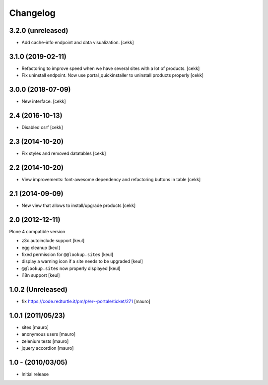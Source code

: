 Changelog
=========

3.2.0 (unreleased)
------------------

- Add cache-info endpoint and data visualization.
  [cekk]


3.1.0 (2019-02-11)
------------------

- Refactoring to improve speed when we have several sites with a lot of products.
  [cekk]
- Fix uninstall endpoint. Now use portal_quickinstaller to uninstall products properly
  [cekk]


3.0.0 (2018-07-09)
------------------

- New interface.
  [cekk]


2.4 (2016-10-13)
----------------

- Disabled csrf [cekk]


2.3 (2014-10-20)
----------------

- Fix styles and removed datatables [cekk]


2.2 (2014-10-20)
----------------

- View improvements: font-awesome dependency and refactoring buttons in table [cekk]


2.1 (2014-09-09)
----------------

- New view that allows to install/upgrade products [cekk]


2.0 (2012-12-11)
----------------

Plone 4 compatible version

* z3c.autoinclude support [keul]
* egg cleanup [keul]
* fixed permission for ``@@lookup.sites`` [keul]
* display a warning icon if a site needs to be upgraded [keul]
* ``@@lookup.sites`` now properly displayed [keul]
* i18n support [keul]

1.0.2 (Unreleased)
------------------

* fix https://code.redturtle.it/pm/p/er--portale/ticket/271 [mauro]

1.0.1 (2011/05/23)
--------------------

* sites [mauro]
* anonymous users [mauro]
* zelenium tests [mauro]
* jquery accordion [mauro]

1.0 - (2010/03/05)
------------------

* Initial release
